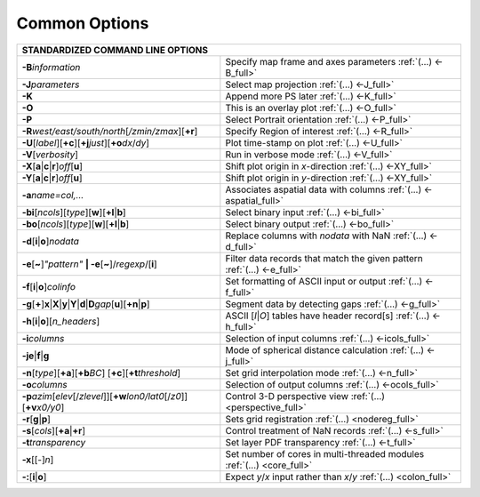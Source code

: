 ##############
Common Options
##############

+---------------------------------------------------------------------+--------------------------------------------------------------------------+
|         **STANDARDIZED COMMAND LINE OPTIONS**                                                                                                  |
+=====================================================================+==========================================================================+
| **-B**\ *information*                                               | Specify map frame and axes parameters :ref:`(...) <-B_full>`             |
+---------------------------------------------------------------------+--------------------------------------------------------------------------+
| **-J**\ *parameters*                                                | Select map projection :ref:`(...) <-J_full>`                             |
+---------------------------------------------------------------------+--------------------------------------------------------------------------+
| **-K**                                                              | Append more PS later :ref:`(...) <-K_full>`                              |
+---------------------------------------------------------------------+--------------------------------------------------------------------------+
| **-O**                                                              | This is an overlay plot :ref:`(...) <-O_full>`                           |
+---------------------------------------------------------------------+--------------------------------------------------------------------------+
| **-P**                                                              | Select Portrait orientation :ref:`(...) <-P_full>`                       |
+---------------------------------------------------------------------+--------------------------------------------------------------------------+
| **-R**\ *west/east/south/north*\ [*/zmin/zmax*][**+r**]             | Specify Region of interest :ref:`(...) <-R_full>`                        |
+---------------------------------------------------------------------+--------------------------------------------------------------------------+
| **-U**\ [*label*][**+c**][**+j**\ *just*\ ][**+o**\ *dx*/*dy*\ ]    | Plot time-stamp on plot :ref:`(...) <-U_full>`                           |
+---------------------------------------------------------------------+--------------------------------------------------------------------------+
| **-V**\ [*verbosity*]                                               | Run in verbose mode :ref:`(...) <-V_full>`                               |
+---------------------------------------------------------------------+--------------------------------------------------------------------------+
| **-X**\ [**a**\ \|\ **c**\ \|\ **r**]\ *off*\ [**u**]               | Shift plot origin in *x*-direction :ref:`(...) <-XY_full>`               |
+---------------------------------------------------------------------+--------------------------------------------------------------------------+
| **-Y**\ [**a**\ \|\ **c**\ \|\ **r**]\ *off*\ [**u**]               | Shift plot origin in *y*-direction :ref:`(...) <-XY_full>`               |
+---------------------------------------------------------------------+--------------------------------------------------------------------------+
| **-a**\ *name=col,...*                                              | Associates aspatial data with columns :ref:`(...) <-aspatial_full>`      |
+---------------------------------------------------------------------+--------------------------------------------------------------------------+
| **-bi**\ [*ncols*][*type*][**w**\ ][\ **+l**\ \|\ **b**]            | Select binary input :ref:`(...) <-bi_full>`                              |
+---------------------------------------------------------------------+--------------------------------------------------------------------------+
| **-bo**\ [*ncols*][*type*][**w**\ ][\ **+l**\ \|\ **b**]            | Select binary output :ref:`(...) <-bo_full>`                             |
+---------------------------------------------------------------------+--------------------------------------------------------------------------+
| **-d**\ [**i**\ \|\ **o**]\ *nodata*                                | Replace columns with *nodata* with NaN :ref:`(...) <-d_full>`            |
+---------------------------------------------------------------------+--------------------------------------------------------------------------+
| **-e**\ [**~**]\ *"pattern"* **\| -e**\ [**~**]/\ *regexp*/[**i**]  | Filter data records that match the given pattern :ref:`(...) <-e_full>`  |
+---------------------------------------------------------------------+--------------------------------------------------------------------------+
| **-f**\ [**i**\ \|\ **o**]\ *colinfo*                               | Set formatting of ASCII input or output :ref:`(...) <-f_full>`           |
+---------------------------------------------------------------------+--------------------------------------------------------------------------+
| **-g**\ [**+**]\ **x**\ \|\ **X**\ \|\ **y**\ \|\                   |                                                                          |
| **Y**\ \|\ **d**\ \|\ **D**\ *gap*\ [**u**][**+n**\ \|\ **p**]      | Segment data by detecting gaps :ref:`(...) <-g_full>`                    |
+---------------------------------------------------------------------+--------------------------------------------------------------------------+
| **-h**\ [**i**\ \|\ **o**][*n\_headers*]                            | ASCII [*I*\ \|\ *O*] tables have header record[s] :ref:`(...) <-h_full>` |
+---------------------------------------------------------------------+--------------------------------------------------------------------------+
| **-i**\ *columns*                                                   | Selection of input columns :ref:`(...) <-icols_full>`                    |
+---------------------------------------------------------------------+--------------------------------------------------------------------------+
| **-je**\ \|\ **f**\ \|\ **g**                                       | Mode of spherical distance calculation :ref:`(...) <-j_full>`            |
+---------------------------------------------------------------------+--------------------------------------------------------------------------+
| **-n**\ [*type*][**+a**][\ **+b**\ *BC*]                            |                                                                          |
| [\ **+c**\ ][\ **+t**\ *threshold*]                                 | Set grid interpolation mode :ref:`(...) <-n_full>`                       |
+---------------------------------------------------------------------+--------------------------------------------------------------------------+
| **-o**\ *columns*                                                   | Selection of output columns :ref:`(...) <-ocols_full>`                   |
+---------------------------------------------------------------------+--------------------------------------------------------------------------+
| **-p**\ *azim*\ [*elev*\ [/*zlevel*]][\ **+w**\ *lon0/lat0*\        |                                                                          |
| [/*z0*]][\ **+v**\ *x0/y0*]                                         | Control 3-D perspective view :ref:`(...) <perspective_full>`             |
+---------------------------------------------------------------------+--------------------------------------------------------------------------+
| **-r**\ [**g**\ \|\ **p**\ ]                                        | Sets grid registration :ref:`(...) <nodereg_full>`                       |
+---------------------------------------------------------------------+--------------------------------------------------------------------------+
| **-s**\ [*cols*\ ][\ **+a**\ \|\ **+r**]                            | Control treatment of NaN records :ref:`(...) <-s_full>`                  |
+---------------------------------------------------------------------+--------------------------------------------------------------------------+
| **-t**\ *transparency*                                              | Set layer PDF transparency :ref:`(...) <-t_full>`                        |
+---------------------------------------------------------------------+--------------------------------------------------------------------------+
| **-x**\ [[-]\ *n*]                                                  | Set number of cores in multi-threaded modules :ref:`(...) <core_full>`   |
+---------------------------------------------------------------------+--------------------------------------------------------------------------+
| **-:**\ [**i**\ \|\ **o**]                                          | Expect *y*/*x* input rather than *x*/*y* :ref:`(...) <colon_full>`       |
+---------------------------------------------------------------------+--------------------------------------------------------------------------+

